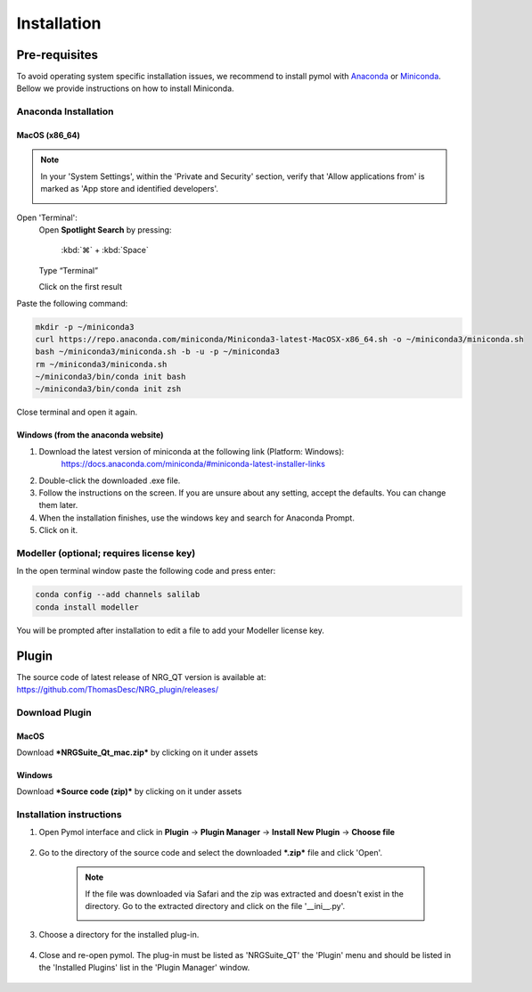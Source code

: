 ==================
Installation
==================

.. _installation:

Pre-requisites
==============

To avoid operating system specific installation issues, we recommend to install pymol with `Anaconda`_ or `Miniconda`_.
Bellow we provide instructions on how to install Miniconda.

.. _install-macos:

Anaconda Installation
---------------------

.. _install-ana_macos:

MacOS (x86_64)
^^^^^^^^^^^^^^
.. note::
    In your 'System Settings', within the 'Private and Security' section, verify that 'Allow applications from'
    is marked as 'App store and identified developers'.

    .. image:: images/sucrity_mac.png
        :alt: An example image
        :width: 300px
        :align: center

Open 'Terminal':
    Open **Spotlight Search** by pressing:

        :kbd:`⌘` + :kbd:`Space`

    Type “Terminal”

    Click on the first result

Paste the following command:

.. code-block:: console

        mkdir -p ~/miniconda3
        curl https://repo.anaconda.com/miniconda/Miniconda3-latest-MacOSX-x86_64.sh -o ~/miniconda3/miniconda.sh
        bash ~/miniconda3/miniconda.sh -b -u -p ~/miniconda3
        rm ~/miniconda3/miniconda.sh
        ~/miniconda3/bin/conda init bash
        ~/miniconda3/bin/conda init zsh

Close terminal and open it again.

Windows (from the anaconda website)
^^^^^^^^^^^^^^^^^^^^^^^^^^^^^^^^^^^

#. Download the latest version of miniconda at the following link (Platform: Windows):
    https://docs.anaconda.com/miniconda/#miniconda-latest-installer-links
#. Double-click the downloaded .exe file.
#. Follow the instructions on the screen. If you are unsure about any setting, accept the defaults. You can change them later.
#. When the installation finishes, use the windows key and search for Anaconda Prompt.
#. Click on it.

Modeller (optional; requires license key)
-----------------------------------------

In the open terminal window paste the following code and press enter:

.. code-block:: console

    conda config --add channels salilab
    conda install modeller

You will be prompted after installation to edit a file to add your Modeller license key.

Plugin
======

The source code of latest release of NRG_QT version is available at: https://github.com/ThomasDesc/NRG_plugin/releases/

.. _install-general-plugin:

Download Plugin
---------------

.. _download-plugin:

MacOS
^^^^^

Download ***NRGSuite_Qt_mac.zip*** by clicking on it under assets

Windows
^^^^^^^

Download ***Source code (zip)*** by clicking on it under assets

Installation instructions
-------------------------

#. Open Pymol interface and click in **Plugin** -> **Plugin Manager** -> **Install New Plugin** -> **Choose file**

    .. image:: images/pymol_interface.png
           :alt: An example image
           :width: 300px
           :align: center

#. Go to the directory of the source code and select the downloaded ***.zip*** file and click 'Open'.

    .. note::
        If the file was downloaded via Safari and the zip was extracted and doesn't exist in the directory. Go to the extracted directory and click on the file '__ini__.py'.

        .. image:: images/inifig.png
           :alt: An example image
           :width: 300px
           :align: center

#. Choose a directory for the installed plug-in.

    .. image:: images/plug-inpath.png
           :alt: An example image
           :width: 300px
           :align: center

#. Close and re-open pymol. The plug-in must be listed as 'NRGSuite_QT' the 'Plugin' menu and should be listed in the 'Installed Plugins' list in the 'Plugin Manager' window.

    .. image:: images/pluginlisted.png
        :alt: An example image
        :width: 300px
        :align: center

.. _Anaconda: https://docs.anaconda.com/anaconda/
.. _Miniconda: https://docs.conda.io/projects/conda/en/latest/user-guide/install/index.html
